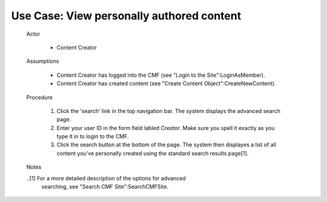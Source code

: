 Use Case:  View personally authored content
===========================================

  Actor

    - Content Creator

  Assumptions

    - Content Creator has logged into the CMF (see "Login to the
      Site":LoginAsMember).

    - Content Creator has created content (see "Create Content
      Object":CreateNewContent).

  Procedure

    1. Click the 'search' link in the top navigation bar.  The
       system displays the advanced search page.

    2. Enter your user ID in the form field labled *Creator*.
       Make sure you spell it exactly as you type it in to login to
       the CMF.

    3. Click the search button at the bottom of the page.  The system
       then displayes a list of all content you've personally created
       using the standard search results page[1].

  Notes

  ..[1] For a more detailed description of the options for advanced
        searching, see "Search CMF Site":SearchCMFSite.
